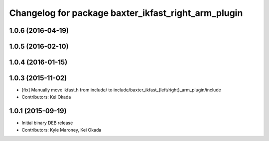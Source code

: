 ^^^^^^^^^^^^^^^^^^^^^^^^^^^^^^^^^^^^^^^^^^^^^^^^^^^^
Changelog for package baxter_ikfast_right_arm_plugin
^^^^^^^^^^^^^^^^^^^^^^^^^^^^^^^^^^^^^^^^^^^^^^^^^^^^

1.0.6 (2016-04-19)
------------------

1.0.5 (2016-02-10)
------------------

1.0.4 (2016-01-15)
------------------

1.0.3 (2015-11-02)
------------------
* [fix] Manually move ikfast.h from include/ to include/baxter_ikfast\_{left/right}_arm_plugin/include
* Contributors: Kei Okada

1.0.1 (2015-09-19)
------------------
* Initial binary DEB release
* Contributors: Kyle Maroney, Kei Okada
